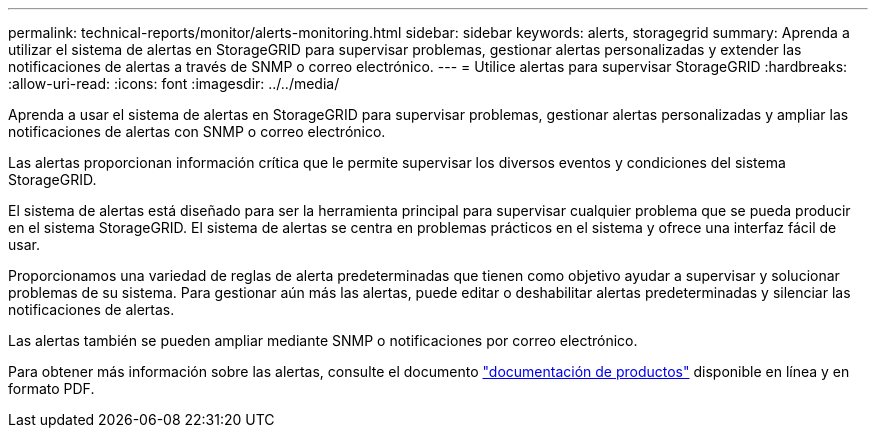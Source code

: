 ---
permalink: technical-reports/monitor/alerts-monitoring.html 
sidebar: sidebar 
keywords: alerts, storagegrid 
summary: Aprenda a utilizar el sistema de alertas en StorageGRID para supervisar problemas, gestionar alertas personalizadas y extender las notificaciones de alertas a través de SNMP o correo electrónico. 
---
= Utilice alertas para supervisar StorageGRID
:hardbreaks:
:allow-uri-read: 
:icons: font
:imagesdir: ../../media/


[role="lead"]
Aprenda a usar el sistema de alertas en StorageGRID para supervisar problemas, gestionar alertas personalizadas y ampliar las notificaciones de alertas con SNMP o correo electrónico.

Las alertas proporcionan información crítica que le permite supervisar los diversos eventos y condiciones del sistema StorageGRID.

El sistema de alertas está diseñado para ser la herramienta principal para supervisar cualquier problema que se pueda producir en el sistema StorageGRID. El sistema de alertas se centra en problemas prácticos en el sistema y ofrece una interfaz fácil de usar.

Proporcionamos una variedad de reglas de alerta predeterminadas que tienen como objetivo ayudar a supervisar y solucionar problemas de su sistema. Para gestionar aún más las alertas, puede editar o deshabilitar alertas predeterminadas y silenciar las notificaciones de alertas.

Las alertas también se pueden ampliar mediante SNMP o notificaciones por correo electrónico.

Para obtener más información sobre las alertas, consulte el documento https://docs.netapp.com/us-en/storagegrid-118/monitor/managing-alerts-and-alarms.html["documentación de productos"^] disponible en línea y en formato PDF.
